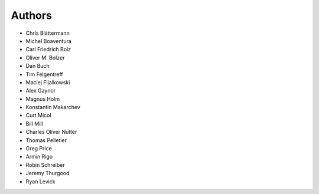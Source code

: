 Authors
=======

* Chris Blättermann
* Michel Boaventura
* Carl Friedrich Bolz
* Oliver M. Bolzer
* Dan Buch
* Tim Felgentreff
* Maciej Fijalkowski
* Alex Gaynor
* Magnus Holm
* Konstantin Makarchev
* Curt Micol
* Bill Mill
* Charles Oliver Nutter
* Thomas Pelletier
* Greg Price
* Armin Rigo
* Robin Schreiber
* Jeremy Thurgood
* Ryan Levick
